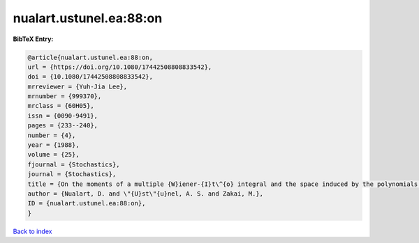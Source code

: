 nualart.ustunel.ea:88:on
========================

.. :cite:t:`nualart.ustunel.ea:88:on`

.. bibliography:: ../../All.bib

**BibTeX Entry:**

.. code-block:: bibtex

   @article{nualart.ustunel.ea:88:on,
   url = {https://doi.org/10.1080/17442508808833542},
   doi = {10.1080/17442508808833542},
   mrreviewer = {Yuh-Jia Lee},
   mrnumber = {999370},
   mrclass = {60H05},
   issn = {0090-9491},
   pages = {233--240},
   number = {4},
   year = {1988},
   volume = {25},
   fjournal = {Stochastics},
   journal = {Stochastics},
   title = {On the moments of a multiple {W}iener-{I}t\^{o} integral and the space induced by the polynomials of the integral},
   author = {Nualart, D. and \"{U}st\"{u}nel, A. S. and Zakai, M.},
   ID = {nualart.ustunel.ea:88:on},
   }

`Back to index <../index>`_
